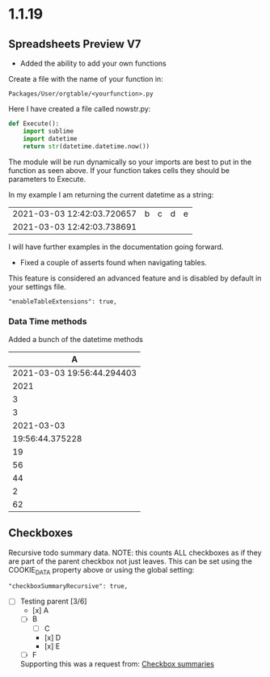 * 1.1.19
** Spreadsheets Preview V7
	- Added the ability to add your own functions

	Create a file with the name of your function in:

	#+BEGIN_EXAMPLE
	Packages/User/orgtable/<yourfunction>.py
	#+END_EXAMPLE

	Here I have created a file called nowstr.py:

	#+BEGIN_SRC python
    def Execute():
	    import sublime
	    import datetime
	    return str(datetime.datetime.now())
	#+END_SRC	

	The module will be run dynamically so your imports are best to put in the function as seen above.
	If your function takes cells they should be parameters to Execute.

	In my example I am returning the current datetime as a string:

	| 2021-03-03 12:42:03.720657 | b | c | d | e |
	| 2021-03-03 12:42:03.738691 |   |   |   |   |
    #+TBLFM:$1=nowstr()

    I will have further examples in the documentation going forward.

    - Fixed a couple of asserts found when navigating tables.

   	This feature is considered an advanced feature and is disabled by default in your settings file.

   	#+BEGIN_EXAMPLE
    "enableTableExtensions": true,
   	#+END_EXAMPLE	

*** Data Time methods

	Added a bunch of the datetime methods

   |             A              |
   |----------------------------|
   | 2021-03-03 19:56:44.294403 |
   | 2021                       |
   | 3                          |
   | 3                          |
   | 2021-03-03                 |
   | 19:56:44.375228            |
   | 19                         |
   | 56                         |
   | 44                         |
   | 2                          |
   | 62                         |
   #+TBLFM:@2$1=now()::@3$1=year(now())::@4$1=month(now())::@5$1=day(now())::@6$1=date(now())::@7$1=time(now())::@10$1=second(now())::@9$1=minute(now())::@8$1=hour(now())::@11$1=weekday(now())::@12$1=yearday(now())


** Checkboxes
  :PROPERTIES:
    :COOKIE_DATA: recursive
  :END:

  Recursive todo summary data. NOTE: this counts ALL checkboxes as if they are part of the parent checkbox not just leaves.
  This can be set using the COOKIE_DATA property above or using the global setting:

  #+BEGIN_EXAMPLE
      "checkboxSummaryRecursive": true,
  #+END_EXAMPLE

 - [-] Testing parent	[3/6]
   - [x] A
   - [-] B
   	- [ ] C 
   	- [x] D
   	- [x] E
   - [ ] F

   Supporting this was a request from:
   [[https://github.com/ihdavids/orgextended/issues/13][Checkbox summaries]] 